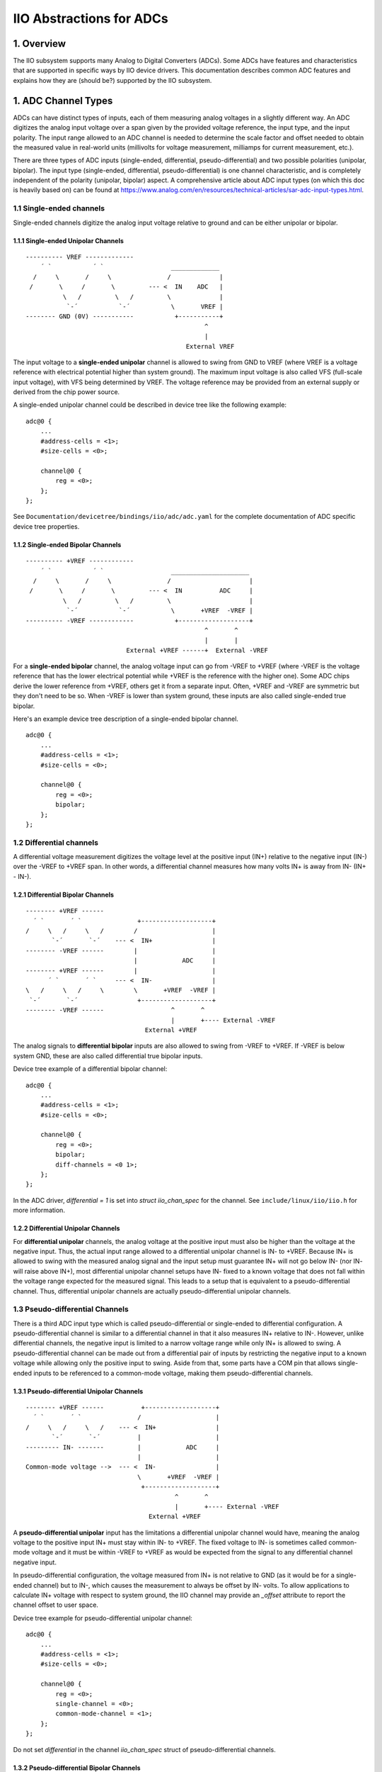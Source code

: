 .. SPDX-License-Identifier: GPL-2.0

=========================
IIO Abstractions for ADCs
=========================

1. Overview
===========

The IIO subsystem supports many Analog to Digital Converters (ADCs). Some ADCs
have features and characteristics that are supported in specific ways by IIO
device drivers. This documentation describes common ADC features and explains
how they are (should be?) supported by the IIO subsystem.

1. ADC Channel Types
====================

ADCs can have distinct types of inputs, each of them measuring analog voltages
in a slightly different way. An ADC digitizes the analog input voltage over a
span given by the provided voltage reference, the input type, and the input
polarity. The input range allowed to an ADC channel is needed to determine the
scale factor and offset needed to obtain the measured value in real-world
units (millivolts for voltage measurement, milliamps for current measurement,
etc.).

There are three types of ADC inputs (single-ended, differential,
pseudo-differential) and two possible polarities (unipolar, bipolar). The input
type (single-ended, differential, pseudo-differential) is one channel
characteristic, and is completely independent of the polarity (unipolar,
bipolar) aspect. A comprehensive article about ADC input types (on which this
doc is heavily based on) can be found at
https://www.analog.com/en/resources/technical-articles/sar-adc-input-types.html.

1.1 Single-ended channels
-------------------------

Single-ended channels digitize the analog input voltage relative to ground and
can be either unipolar or bipolar.

1.1.1 Single-ended Unipolar Channels
^^^^^^^^^^^^^^^^^^^^^^^^^^^^^^^^^^^^

::

  ---------- VREF -------------
      ´ `           ´ `                  _____________
    /     \       /     \               /             |
   /       \     /       \         --- <  IN    ADC   |
            \   /         \   /         \             |
             `-´           `-´           \       VREF |
  -------- GND (0V) -----------           +-----------+
                                                  ^
                                                  |
                                             External VREF

The input voltage to a **single-ended unipolar** channel is allowed to swing
from GND to VREF (where VREF is a voltage reference with electrical potential
higher than system ground). The maximum input voltage is also called VFS
(full-scale input voltage), with VFS being determined by VREF. The voltage
reference may be provided from an external supply or derived from the chip power
source.

A single-ended unipolar channel could be described in device tree like the
following example::

    adc@0 {
        ...
        #address-cells = <1>;
        #size-cells = <0>;

        channel@0 {
            reg = <0>;
        };
    };

See ``Documentation/devicetree/bindings/iio/adc/adc.yaml`` for the complete
documentation of ADC specific device tree properties.


1.1.2 Single-ended Bipolar Channels
^^^^^^^^^^^^^^^^^^^^^^^^^^^^^^^^^^^^

::

  ---------- +VREF ------------
      ´ `           ´ `                  _____________________
    /     \       /     \               /                     |
   /       \     /       \         --- <  IN          ADC     |
            \   /         \   /         \                     |
             `-´           `-´           \       +VREF  -VREF |
  ---------- -VREF ------------           +-------------------+
                                                  ^       ^
                                                  |       |
                             External +VREF ------+  External -VREF

For a **single-ended bipolar** channel, the analog voltage input can go from
-VREF to +VREF (where -VREF is the voltage reference that has the lower
electrical potential while +VREF is the reference with the higher one). Some ADC
chips derive the lower reference from +VREF, others get it from a separate
input.  Often, +VREF and -VREF are symmetric but they don't need to be so. When
-VREF is lower than system ground, these inputs are also called single-ended
true bipolar.

Here's an example device tree description of a single-ended bipolar channel.
::

    adc@0 {
        ...
        #address-cells = <1>;
        #size-cells = <0>;

        channel@0 {
            reg = <0>;
            bipolar;
        };
    };

1.2 Differential channels
-------------------------

A differential voltage measurement digitizes the voltage level at the positive
input (IN+) relative to the negative input (IN-) over the -VREF to +VREF span.
In other words, a differential channel measures how many volts IN+ is away from
IN- (IN+ - IN-).

1.2.1 Differential Bipolar Channels
^^^^^^^^^^^^^^^^^^^^^^^^^^^^^^^^^^^

::

  -------- +VREF ------
    ´ `       ´ `               +-------------------+
  /     \   /     \   /        /                    |
         `-´       `-´    --- <  IN+                |
  -------- -VREF ------        |                    |
                               |            ADC     |
  -------- +VREF ------        |                    |
        ´ `       ´ `     --- <  IN-                |
  \   /     \   /     \        \       +VREF  -VREF |
   `-´       `-´                +-------------------+
  -------- -VREF ------                  ^       ^
                                         |       +---- External -VREF
                                  External +VREF

The analog signals to **differential bipolar** inputs are also allowed to swing
from -VREF to +VREF. If -VREF is below system GND, these are also called
differential true bipolar inputs.

Device tree example of a differential bipolar channel::

    adc@0 {
        ...
        #address-cells = <1>;
        #size-cells = <0>;

        channel@0 {
            reg = <0>;
            bipolar;
            diff-channels = <0 1>;
        };
    };

In the ADC driver, `differential = 1` is set into `struct iio_chan_spec` for the
channel. See ``include/linux/iio/iio.h`` for more information.

1.2.2 Differential Unipolar Channels
^^^^^^^^^^^^^^^^^^^^^^^^^^^^^^^^^^^^

For **differential unipolar** channels, the analog voltage at the positive input
must also be higher than the voltage at the negative input. Thus, the actual
input range allowed to a differential unipolar channel is IN- to +VREF. Because
IN+ is allowed to swing with the measured analog signal and the input setup must
guarantee IN+ will not go below IN- (nor IN- will raise above IN+), most
differential unipolar channel setups have IN- fixed to a known voltage that does
not fall within the voltage range expected for the measured signal. This leads
to a setup that is equivalent to a pseudo-differential channel. Thus,
differential unipolar channels are actually pseudo-differential unipolar
channels.

1.3 Pseudo-differential Channels
--------------------------------

There is a third ADC input type which is called pseudo-differential or
single-ended to differential configuration. A pseudo-differential channel is
similar to a differential channel in that it also measures IN+ relative to IN-.
However, unlike differential channels, the negative input is limited to a narrow
voltage range while only IN+ is allowed to swing. A pseudo-differential channel
can be made out from a differential pair of inputs by restricting the negative
input to a known voltage while allowing only the positive input to swing. Aside
from that, some parts have a COM pin that allows single-ended inputs to be
referenced to a common-mode voltage, making them pseudo-differential channels.

1.3.1 Pseudo-differential Unipolar Channels
^^^^^^^^^^^^^^^^^^^^^^^^^^^^^^^^^^^^^^^^^^^

::

  -------- +VREF ------          +-------------------+
    ´ `       ´ `               /                    |
  /     \   /     \   /    --- <  IN+                |
         `-´       `-´          |                    |
  --------- IN- -------         |            ADC     |
                                |                    |
  Common-mode voltage -->  --- <  IN-                |
                                \       +VREF  -VREF |
                                 +-------------------+
                                          ^       ^
                                          |       +---- External -VREF
                                   External +VREF

A **pseudo-differential unipolar** input has the limitations a differential
unipolar channel would have, meaning the analog voltage to the positive input
IN+ must stay within IN- to +VREF. The fixed voltage to IN- is sometimes called
common-mode voltage and it must be within -VREF to +VREF as would be expected
from the signal to any differential channel negative input.

In pseudo-differential configuration, the voltage measured from IN+ is not
relative to GND (as it would be for a single-ended channel) but to IN-, which
causes the measurement to always be offset by IN- volts. To allow applications
to calculate IN+ voltage with respect to system ground, the IIO channel may
provide an `_offset` attribute to report the channel offset to user space.

Device tree example for pseudo-differential unipolar channel::

    adc@0 {
        ...
        #address-cells = <1>;
        #size-cells = <0>;

        channel@0 {
            reg = <0>;
            single-channel = <0>;
            common-mode-channel = <1>;
        };
    };

Do not set `differential` in the channel `iio_chan_spec` struct of
pseudo-differential channels.

1.3.2 Pseudo-differential Bipolar Channels
^^^^^^^^^^^^^^^^^^^^^^^^^^^^^^^^^^^^^^^^^^

::

  -------- +VREF ------          +-------------------+
    ´ `       ´ `               /                    |
  /     \   /     \   /    --- <  IN+                |
         `-´       `-´          |                    |
  -------- -VREF ------         |            ADC     |
                                |                    |
  Common-mode voltage -->  --- <  IN-                |
                                \       +VREF  -VREF |
                                 +-------------------+
                                          ^       ^
                                          |       +---- External -VREF
                                   External +VREF

A **pseudo-differential bipolar** input is not limited by the level at IN- but
it will be limited to -VREF or to GND on the lower end of the input range
depending on the particular ADC. Similar to their unipolar counter parts,
pseudo-differential bipolar channels may define an `_offset` attribute to
provide the read offset relative to GND.

Device tree example for pseudo-differential bipolar channel::

    adc@0 {
        ...
        #address-cells = <1>;
        #size-cells = <0>;

        channel@0 {
            reg = <0>;
            bipolar;
            single-channel = <0>;
            common-mode-channel = <1>;
        };
    };

Again, the `differential` field of `struct iio_chan_spec` is not set for
pseudo-differential channels.
